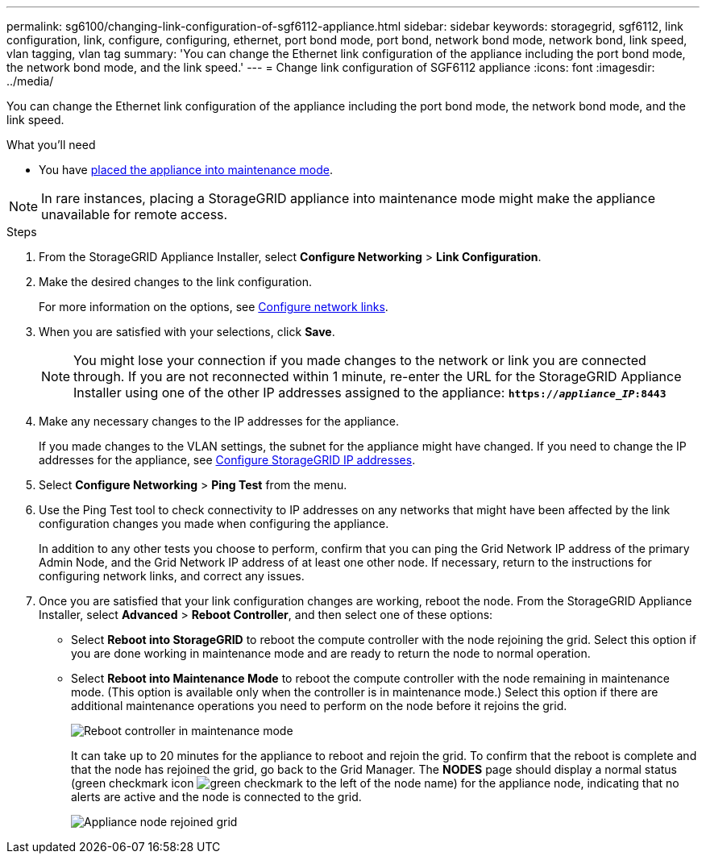 ---
permalink: sg6100/changing-link-configuration-of-sgf6112-appliance.html
sidebar: sidebar
keywords: storagegrid, sgf6112, link configuration, link, configure, configuring, ethernet, port bond mode, port bond, network bond mode, network bond, link speed, vlan tagging, vlan tag 
summary: 'You can change the Ethernet link configuration of the appliance including the port bond mode, the network bond mode, and the link speed.'
---
= Change link configuration of SGF6112 appliance
:icons: font
:imagesdir: ../media/

[.lead]
You can change the Ethernet link configuration of the appliance including the port bond mode, the network bond mode, and the link speed.

.What you'll need

* You have link:../commonhardware/placing-appliance-into-maintenance-mode.html[placed the appliance into maintenance mode]. 

NOTE: In rare instances, placing a StorageGRID appliance into maintenance mode might make the appliance unavailable for remote access.

.Steps

. From the StorageGRID Appliance Installer, select *Configure Networking* > *Link Configuration*.

. Make the desired changes to the link configuration.
+
For more information on the options, see link:../installconfig/configuring-network-links.html[Configure network links].

. When you are satisfied with your selections, click *Save*.
+
NOTE: You might lose your connection if you made changes to the network or link you are connected through. If you are not reconnected within 1 minute, re-enter the URL for the StorageGRID Appliance Installer using one of the other IP addresses assigned to the appliance: `*https://_appliance_IP_:8443*`

. Make any necessary changes to the IP addresses for the appliance.
+
If you made changes to the VLAN settings, the subnet for the appliance might have changed. If you need to change the IP addresses for the appliance, see link:../installconfig/setting-ip-configuration.html[Configure StorageGRID IP addresses].

. Select *Configure Networking* > *Ping Test* from the menu.
. Use the Ping Test tool to check connectivity to IP addresses on any networks that might have been affected by the link configuration changes you made when configuring the appliance.
+
In addition to any other tests you choose to perform, confirm that you can ping the Grid Network IP address of the primary Admin Node, and the Grid Network IP address of at least one other node. If necessary, return to the instructions for configuring network links, and correct any issues.

. Once you are satisfied that your link configuration changes are working, reboot the node. From the StorageGRID Appliance Installer, select *Advanced* > *Reboot Controller*, and then select one of these options:
 ** Select *Reboot into StorageGRID* to reboot the compute controller with the node rejoining the grid. Select this option if you are done working in maintenance mode and are ready to return the node to normal operation.
 ** Select *Reboot into Maintenance Mode* to reboot the compute controller with the node remaining in maintenance mode. (This option is available only when the controller is in maintenance mode.) Select this option if there are additional maintenance operations you need to perform on the node before it rejoins the grid.
+
image::../media/reboot_controller_from_maintenance_mode.png[Reboot controller in maintenance mode]
+
It can take up to 20 minutes for the appliance to reboot and rejoin the grid. To confirm that the reboot is complete and that the node has rejoined the grid, go back to the Grid Manager. The *NODES* page should display a normal status (green checkmark icon image:../media/icon_alert_green_checkmark.png[green checkmark] to the left of the node name) for the appliance node, indicating that no alerts are active and the node is connected to the grid.
+
image::../media/nodes_menu.png[Appliance node rejoined grid]
